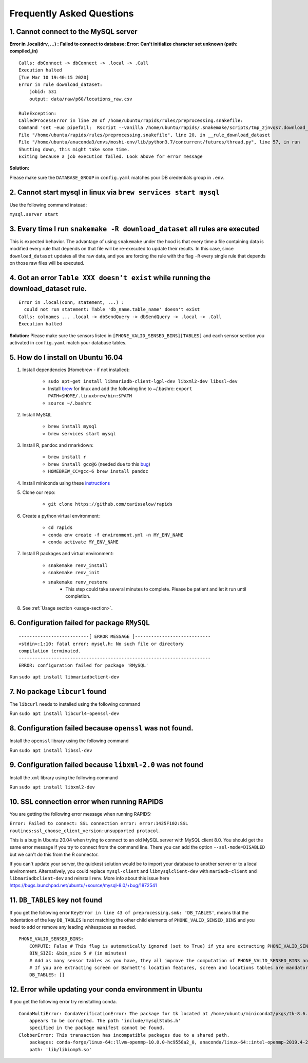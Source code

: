 Frequently Asked Questions 
============================

1. Cannot connect to the MySQL server
"""""""""""""""""""""""""""""""""""""""
**Error in .local(drv, ...) :**
**Failed to connect to database: Error: Can't initialize character set unknown (path: compiled_in)**
::

    Calls: dbConnect -> dbConnect -> .local -> .Call
    Execution halted
    [Tue Mar 10 19:40:15 2020]
    Error in rule download_dataset:
        jobid: 531
        output: data/raw/p60/locations_raw.csv

    RuleException:
    CalledProcessError in line 20 of /home/ubuntu/rapids/rules/preprocessing.snakefile:
    Command 'set -euo pipefail;  Rscript --vanilla /home/ubuntu/rapids/.snakemake/scripts/tmp_2jnvqs7.download_dataset.R' returned non-zero exit status 1.
    File "/home/ubuntu/rapids/rules/preprocessing.snakefile", line 20, in __rule_download_dataset
    File "/home/ubuntu/anaconda3/envs/moshi-env/lib/python3.7/concurrent/futures/thread.py", line 57, in run
    Shutting down, this might take some time.
    Exiting because a job execution failed. Look above for error message

**Solution:**

Please make sure the ``DATABASE_GROUP`` in ``config.yaml`` matches your DB credentials group in ``.env``.



2. Cannot start mysql in linux via ``brew services start mysql``
"""""""""""""""""""""""""""""""""""""""""""""""""""""""""""""""""""
Use the following command instead:

``mysql.server start``


3. Every time I run ``snakemake -R download_dataset`` all rules are executed
""""""""""""""""""""""""""""""""""""""""""""""""""""""""""""""""""""""""""""""
This is expected behavior. The advantage of using ``snakemake`` under the hood is that every time a file containing data is modified every rule that depends on that file will be re-executed to update their results. In this case, since ``download_dataset`` updates all the raw data, and you are forcing the rule with the flag ``-R`` every single rule that depends on those raw files will be executed.


4. Got an error ``Table XXX doesn't exist`` while running the download_dataset rule.
"""""""""""""""""""""""""""""""""""""""""""""""""""""""""""""""""""""""""""""""""""""""""
::

    Error in .local(conn, statement, ...) : 
      could not run statement: Table 'db_name.table_name' doesn't exist
    Calls: colnames ... .local -> dbSendQuery -> dbSendQuery -> .local -> .Call
    Execution halted

**Solution:**
Please make sure the sensors listed in ``[PHONE_VALID_SENSED_BINS][TABLES]`` and each sensor section you activated in ``config.yaml`` match your database tables.



5. How do I install on Ubuntu 16.04
""""""""""""""""""""""""""""""""""""

#. Install dependencies (Homebrew - if not installed):

    - ``sudo apt-get install libmariadb-client-lgpl-dev libxml2-dev libssl-dev``
    - Install brew_ for linux and add the following line to ~/.bashrc: ``export PATH=$HOME/.linuxbrew/bin:$PATH``
    - ``source ~/.bashrc``

#. Install MySQL

    - ``brew install mysql``
    - ``brew services start mysql``

#. Install R, pandoc and rmarkdown:

    - ``brew install r``
    - ``brew install gcc@6`` (needed due to this bug_)
    - ``HOMEBREW_CC=gcc-6 brew install pandoc``

#. Install miniconda using these instructions_

#. Clone our repo:

    - ``git clone https://github.com/carissalow/rapids``

#. Create a python virtual environment:

    - ``cd rapids``
    - ``conda env create -f environment.yml -n MY_ENV_NAME``
    - ``conda activate MY_ENV_NAME``

#. Install R packages and virtual environment:

    - ``snakemake renv_install``
    - ``snakemake renv_init``
    - ``snakemake renv_restore``
        - This step could take several minutes to complete. Please be patient and let it run until completion. 

#. See :ref:`Usage section <usage-section>`.



6. Configuration failed for package ``RMySQL``
""""""""""""""""""""""""""""""""""""""""""""""""
::

    --------------------------[ ERROR MESSAGE ]----------------------------
    <stdin>:1:10: fatal error: mysql.h: No such file or directory
    compilation terminated.
    -----------------------------------------------------------------------
    ERROR: configuration failed for package 'RMySQL'

Run ``sudo apt install libmariadbclient-dev``



7. No package ``libcurl`` found
"""""""""""""""""""""""""""""""""

The  ``libcurl`` needs to installed using the following command

Run ``sudo apt install libcurl4-openssl-dev``



8. Configuration failed because ``openssl`` was not found.
"""""""""""""""""""""""""""""""""""""""""""""""""""""""""""

Install the ``openssl`` library using the following command

Run ``sudo apt install libssl-dev``


9. Configuration failed because ``libxml-2.0`` was not found
"""""""""""""""""""""""""""""""""""""""""""""""""""""""""""""

Install the ``xml`` library using the following command 

Run ``sudo apt install libxml2-dev``

10. SSL connection error when running RAPIDS
""""""""""""""""""""""""""""""""""""""""""""""

You are getting the following error message when running RAPIDS:

``Error: Failed to connect: SSL connection error: error:1425F102:SSL routines:ssl_choose_client_version:unsupported protocol``.

This is a bug in Ubuntu 20.04 when trying to connect to an old MySQL server with MySQL client 8.0. You should get the same error message if you try to connect from the command line. There you can add the option ``--ssl-mode=DISABLED`` but we can't do this from the R connector.

If you can't update your server, the quickest solution would be to import your database to another server or to a local environment. Alternatively, you could replace ``mysql-client`` and ``libmysqlclient-dev`` with ``mariadb-client`` and ``libmariadbclient-dev`` and reinstall renv. More info about this issue here https://bugs.launchpad.net/ubuntu/+source/mysql-8.0/+bug/1872541

11. ``DB_TABLES`` key not found
""""""""""""""""""""""""""""""""

If you get the following error ``KeyError in line 43 of preprocessing.smk: 'DB_TABLES'``, means that the indentation of the key ``DB_TABLES`` is not matching the other child elements of ``PHONE_VALID_SENSED_BINS`` and you need to add or remove any leading whitespaces as needed.

::

    PHONE_VALID_SENSED_BINS:
        COMPUTE: False # This flag is automatically ignored (set to True) if you are extracting PHONE_VALID_SENSED_DAYS or screen or Barnett's location features
        BIN_SIZE: &bin_size 5 # (in minutes)
        # Add as many sensor tables as you have, they all improve the computation of PHONE_VALID_SENSED_BINS and PHONE_VALID_SENSED_DAYS. 
        # If you are extracting screen or Barnett's location features, screen and locations tables are mandatory.
        DB_TABLES: []

12. Error while updating your conda environment in Ubuntu
"""""""""""""""""""""""""""""""""""""""""""""""""""""""""

If you get the following error try reinstalling conda.

::

    CondaMultiError: CondaVerificationError: The package for tk located at /home/ubuntu/miniconda2/pkgs/tk-8.6.9-hed695b0_1003
        appears to be corrupted. The path 'include/mysqlStubs.h'
        specified in the package manifest cannot be found.
    ClobberError: This transaction has incompatible packages due to a shared path.
        packages: conda-forge/linux-64::llvm-openmp-10.0.0-hc9558a2_0, anaconda/linux-64::intel-openmp-2019.4-243
        path: 'lib/libiomp5.so'


.. ------------------------ Links --------------------------- ..

.. _bug: https://github.com/Homebrew/linuxbrew-core/issues/17812
.. _instructions: https://docs.conda.io/projects/conda/en/latest/user-guide/install/linux.html
.. _brew: https://docs.brew.sh/Homebrew-on-Linux
